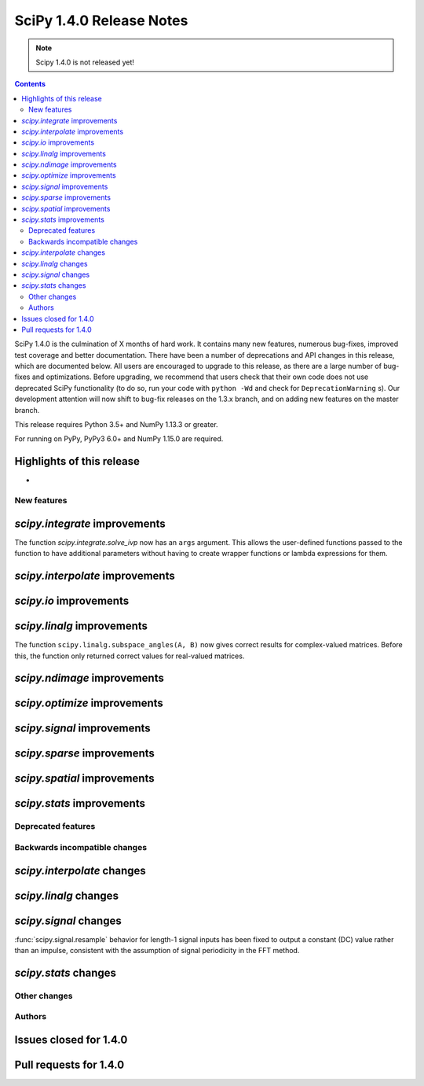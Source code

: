 ==========================
SciPy 1.4.0 Release Notes
==========================

.. note:: Scipy 1.4.0 is not released yet!

.. contents::

SciPy 1.4.0 is the culmination of X months of hard work. It contains
many new features, numerous bug-fixes, improved test coverage and better
documentation. There have been a number of deprecations and API changes
in this release, which are documented below. All users are encouraged to
upgrade to this release, as there are a large number of bug-fixes and
optimizations. Before upgrading, we recommend that users check that
their own code does not use deprecated SciPy functionality (to do so,
run your code with ``python -Wd`` and check for ``DeprecationWarning`` s).
Our development attention will now shift to bug-fix releases on the
1.3.x branch, and on adding new features on the master branch.

This release requires Python 3.5+ and NumPy 1.13.3 or greater.

For running on PyPy, PyPy3 6.0+ and NumPy 1.15.0 are required.

Highlights of this release
--------------------------

-


New features
============

`scipy.integrate` improvements
------------------------------

The function `scipy.integrate.solve_ivp` now has an ``args`` argument.
This allows the user-defined functions passed to the function to have
additional parameters without having to create wrapper functions or
lambda expressions for them.

`scipy.interpolate` improvements
--------------------------------

`scipy.io` improvements
-----------------------


`scipy.linalg` improvements
---------------------------
The function ``scipy.linalg.subspace_angles(A, B)`` now gives correct
results for complex-valued matrices. Before this, the function only returned
correct values for real-valued matrices.


`scipy.ndimage` improvements
----------------------------


`scipy.optimize` improvements
-----------------------------


`scipy.signal` improvements
---------------------------


`scipy.sparse` improvements
---------------------------

`scipy.spatial` improvements
----------------------------

`scipy.stats` improvements
--------------------------

Deprecated features
===================

Backwards incompatible changes
==============================

`scipy.interpolate` changes
---------------------------

`scipy.linalg` changes
----------------------

`scipy.signal` changes
----------------------
:func:`scipy.signal.resample` behavior for length-1 signal inputs has been
fixed to output a constant (DC) value rather than an impulse, consistent with
the assumption of signal periodicity in the FFT method.

`scipy.stats` changes
---------------------


Other changes
=============


Authors
=======


Issues closed for 1.4.0
-----------------------

Pull requests for 1.4.0
-----------------------
